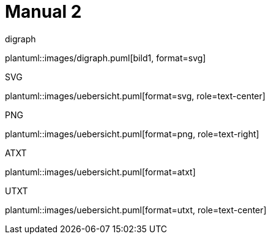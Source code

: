 ifndef::imagesdir[:imagesdir: ./images]

= Manual 2

.digraph
plantuml::images/digraph.puml[bild1, format=svg]

.SVG
plantuml::images/uebersicht.puml[format=svg, role=text-center]

.PNG
plantuml::images/uebersicht.puml[format=png, role=text-right]

.ATXT
plantuml::images/uebersicht.puml[format=atxt]

.UTXT
plantuml::images/uebersicht.puml[format=utxt, role=text-center]
